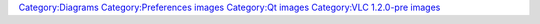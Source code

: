 `Category:Diagrams <Category:Diagrams>`__ `Category:Preferences images <Category:Preferences_images>`__ `Category:Qt images <Category:Qt_images>`__ `Category:VLC 1.2.0-pre images <Category:VLC_1.2.0-pre_images>`__
